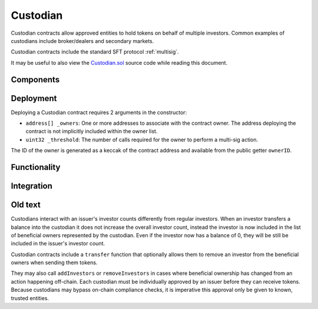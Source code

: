 .. _custodian:

#########
Custodian
#########

Custodian contracts allow approved entities to hold tokens on behalf of multiple investors. Common examples of custodians include broker/dealers and secondary markets.

Custodian contracts include the standard SFT protocol :ref:`multisig`.

It may be useful to also view the `Custodian.sol <https://github.com/SFT-Protocol/security-token/tree/master/contracts/Custodian.sol>`__ source code while reading this document.

Components
==========

Deployment
==========

Deploying a Custodian contract requires 2 arguments in the constructor:

-  ``address[] _owners``: One or more addresses to associate with the
   contract owner. The address deploying the contract is not implicitly
   included within the owner list.
-  ``uint32 _threshold``: The number of calls required for the owner to
   perform a multi-sig action.

The ID of the owner is generated as a keccak of the contract address and available from the public getter ``ownerID``.

Functionality
=============

Integration
===========

Old text
========

Custodians interact with an issuer's investor counts differently from regular investors. When an investor transfers a balance into the custodian it does not increase the overall investor count, instead the investor is now included in the list of beneficial owners represented by the custodian. Even if the investor now has a balance of 0, they will be still be included in the issuer's investor count.

Custodian contracts include a ``transfer`` function that optionally allows them to remove an investor from the beneficial owners when sending them tokens.

They may also call ``addInvestors`` or ``removeInvestors``   in cases where beneficial ownership has changed from an action happening off-chain.
Each custodian must be individually approved by an issuer before they can receive tokens. Because custodians may bypass on-chain compliance checks, it is imperative this approval only be given to known, trusted entities.
